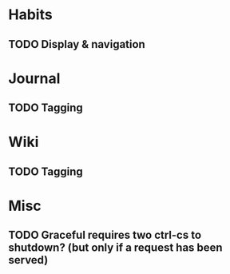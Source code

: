 * Habits
** TODO Display & navigation
* Journal
** TODO Tagging
* Wiki
** TODO Tagging
* Misc
** TODO Graceful requires two ctrl-cs to shutdown? (but only if a request has been served)
